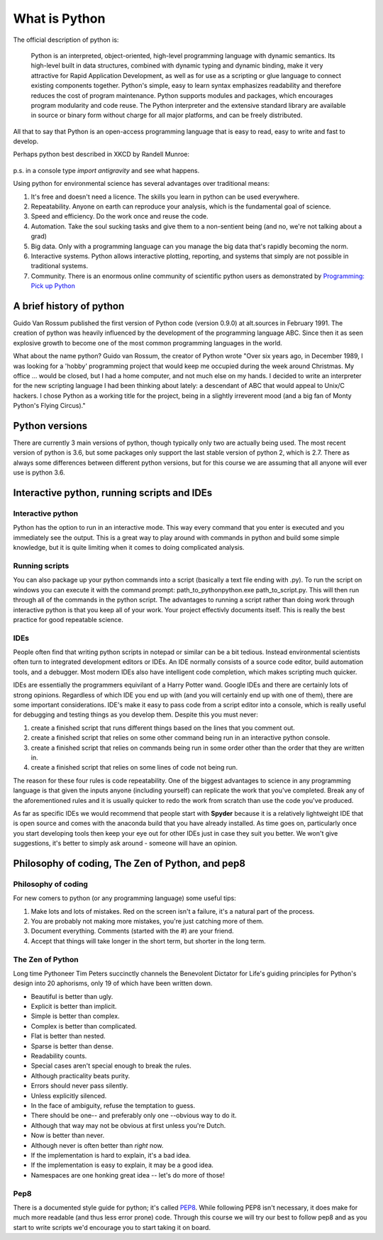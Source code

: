 What is Python
================

The official description of python is:

    Python is an interpreted, object-oriented, high-level programming language with dynamic semantics. Its high-level
    built in data structures, combined with dynamic typing and dynamic binding, make it very attractive for Rapid
    Application Development, as well as for use as a scripting or glue language to connect existing components together.
    Python's simple, easy to learn syntax emphasizes readability and therefore reduces the cost of program maintenance.
    Python supports modules and packages, which encourages program modularity and code reuse. The Python interpreter and
    the extensive standard library are available in source or binary form without charge for all major platforms, and can
    be freely distributed.

All that to say that Python is an open-access programming language that is easy to read, easy to write and fast to develop.

Perhaps python best described in XKCD by Randell Munroe:

.. figure:: img/python.png

p.s. in a console type *import antigravity* and see what happens.

Using python for environmental science has several advantages over traditional means:

1. It's free and doesn't need a licence.  The skills you learn in python can be used everywhere.
2. Repeatability. Anyone on earth can reproduce your analysis, which is the fundamental goal of science.
3. Speed and efficiency. Do the work once and reuse the code.
4. Automation. Take the soul sucking tasks and give them to a non-sentient being (and no, we're not talking about a grad)
5. Big data. Only with a programming language can you manage the big data that's rapidly becoming the norm.
6. Interactive systems.  Python allows interactive plotting, reporting, and systems that simply are not possible in traditional systems.
7. Community. There is an enormous online community of scientific python users as demonstrated by `Programming: Pick up Python <https://www.nature.com/news/programming-pick-up-python-1.16833>`_

A brief history of python
----------------------------

Guido Van Rossum published the first version of Python code (version 0.9.0) at alt.sources in February 1991. The
creation of python was heavily influenced by the development of the programming language ABC. Since then it as seen
explosive growth to become one of the most common programming languages in the world.

What about the name python? Guido van Rossum, the creator of Python wrote "Over six years ago, in December 1989, I
was looking for a 'hobby' programming project that would keep me occupied during the week around Christmas. My
office ... would be closed, but I had a home computer, and not much else on my hands. I decided to write an
interpreter for the new scripting language I had been thinking about lately: a descendant of ABC that would appeal to
Unix/C hackers. I chose Python as a working title for the project, being in a slightly irreverent mood
(and a big fan of Monty Python's Flying Circus)."

Python versions
-----------------

There are currently 3 main versions of python, though typically only two are actually being used.  The most recent
version of python is 3.6, but some packages only support the last stable version of python 2, which is 2.7.  There as
always some differences between different python versions, but for this course we are assuming that all anyone will ever
use is python 3.6.


Interactive python, running scripts and IDEs
---------------------------------------------

Interactive python
^^^^^^^^^^^^^^^^^^^

Python has the option to run in an interactive mode. This way every command that you enter is executed and you
immediately see the output. This is a great way to play around with commands in python and build some simple knowledge,
but it is quite limiting when it comes to doing complicated analysis.


Running scripts
^^^^^^^^^^^^^^^^^^

You can also package up your python commands into a script (basically a text file ending with .py).  To run the script
on windows you can execute it with the command prompt: path_to_python\python.exe path_to_script.py.  This will then run
through all of the commands in the python script. The advantages to running a script rather than doing work through
interactive python is that you keep all of your work. Your project effectivly documents itself.  This is really the best
practice for good repeatable science.

IDEs
^^^^^^
People often find that writing python scripts in notepad or similar can be a bit tedious.  Instead environmental scientists
often turn to integrated development editors or IDEs. An IDE normally consists of a source code editor, build automation
tools, and a debugger. Most modern IDEs also have intelligent code completion, which makes scripting much quicker.

IDEs are essentially the programmers equivilant of a Harry Potter wand. Google IDEs and there are certainly lots of
strong opinions. Regardless of which IDE you end up with (and you will certainly end up with one of them), there are
some important considerations. IDE's make it easy to pass code from a script editor into a console, which is really
useful for debugging and testing things as you develop them. Despite this you must never:

1. create a finished script that runs different things based on the lines that you comment out.
2. create a finished script that relies on some other command being run in an interactive python console.
3. create a finished script that relies on commands being run in some order other than the order that they are written in.
4. create a finished script that relies on some lines of code not being run.

The reason for these four rules is code repeatability. One of the biggest advantages to science in any programming
language is that given the inputs anyone (including yourself) can replicate the work that you've completed. Break any
of the aforementioned rules and it is usually quicker to redo the work from scratch than use the code you've produced.

As far as specific IDEs we would recommend that people start with **Spyder** because it is a relatively lightweight IDE
that is open source and comes with the anaconda build that you have already installed. As time goes on, particularly once
you start developing tools then keep your eye out for other IDEs just in case they suit you better. We won't give suggestions,
it's better to simply ask around - someone will have an opinion.


Philosophy of coding, The Zen of Python, and pep8
---------------------------------------------------

Philosophy of coding
^^^^^^^^^^^^^^^^^^^^^^^

For new comers to python (or any programming language) some useful tips:

1. Make lots and lots of mistakes. Red on the screen isn't a failure, it's a natural part of the process.
2. You are probably not making more mistakes, you're just catching more of them.
3. Document everything.  Comments (started with the #) are your friend.
4. Accept that things will take longer in the short term, but shorter in the long term.

The Zen of Python
^^^^^^^^^^^^^^^^^^^^

Long time Pythoneer Tim Peters succinctly channels the Benevolent Dictator for Life's guiding principles for Python's
design into 20 aphorisms, only 19 of which have been written down.

- Beautiful is better than ugly.
- Explicit is better than implicit.
- Simple is better than complex.
- Complex is better than complicated.
- Flat is better than nested.
- Sparse is better than dense.
- Readability counts.
- Special cases aren't special enough to break the rules.
- Although practicality beats purity.
- Errors should never pass silently.
- Unless explicitly silenced.
- In the face of ambiguity, refuse the temptation to guess.
- There should be one-- and preferably only one --obvious way to do it.
- Although that way may not be obvious at first unless you're Dutch.
- Now is better than never.
- Although never is often better than *right* now.
- If the implementation is hard to explain, it's a bad idea.
- If the implementation is easy to explain, it may be a good idea.
- Namespaces are one honking great idea -- let's do more of those!

Pep8
^^^^^^^

There is a documented style guide for python; it's called `PEP8 <https://www.python.org/dev/peps/pep-0008/>`_. While
following PEP8 isn't necessary, it does make for much more readable (and thus less error prone) code.  Through this course we
will try our best to follow pep8 and as you start to write scripts we'd encourage you to start taking it on board.
